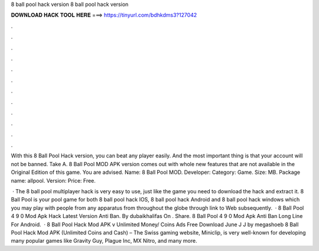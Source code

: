 8 ball pool hack version 8 ball pool hack version



𝐃𝐎𝐖𝐍𝐋𝐎𝐀𝐃 𝐇𝐀𝐂𝐊 𝐓𝐎𝐎𝐋 𝐇𝐄𝐑𝐄 ===> https://tinyurl.com/bdhkdms3?127042



.



.



.



.



.



.



.



.



.



.



.



.

With this 8 Ball Pool Hack version, you can beat any player easily. And the most important thing is that your account will not be banned. Take A. 8 Ball Pool MOD APK version comes out with whole new features that are not available in the Original Edition of this game. You are advised. Name: 8 Ball Pool MOD. Developer:  Category: Game. Size: MB. Package name: allpool. Version: Price: Free.

 · The 8 ball pool multiplayer hack is very easy to use, just like the game you need to download the hack and extract it. 8 Ball Pool is your pool game for both 8 ball pool hack IOS, 8 ball pool hack Android and 8 ball pool hack windows which you may play with people from any apparatus from throughout the globe through link to Web subsequently.  · 8 Ball Pool 4 9 0 Mod Apk Hack Latest Version Anti Ban. By dubaikhalifas On . Share. 8 Ball Pool 4 9 0 Mod Apk Anti Ban Long Line For Android.  · 8 Ball Pool Hack Mod APK v Unlimited Money/ Coins Ads Free Download June J J by megashoeb 8 Ball Pool Hack Mod APK (Unlimited Coins and Cash) – The Swiss gaming website, Miniclip, is very well-known for developing many popular games like Gravity Guy, Plague Inc, MX Nitro, and many more.
